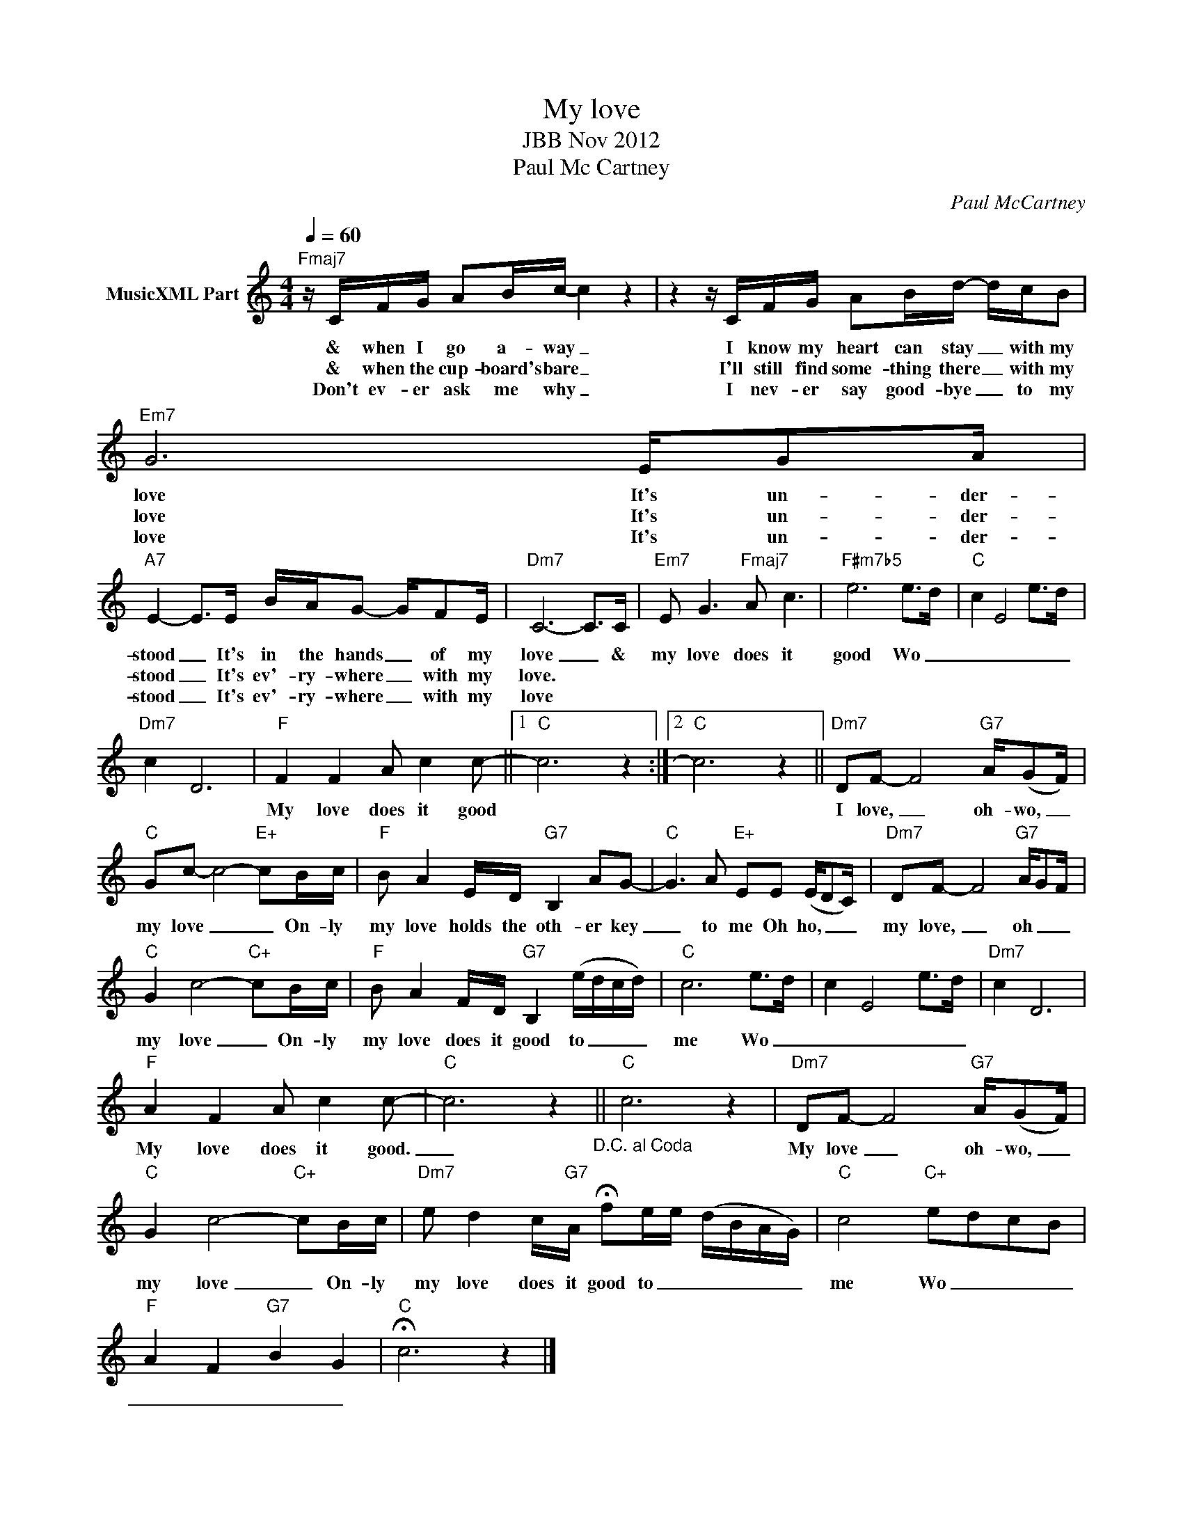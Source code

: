 X:1
T:My love
T:JBB Nov 2012
T:Paul Mc Cartney
C:Paul McCartney
Z:All Rights Reserved
L:1/8
Q:1/4=60
M:4/4
K:C
V:1 treble nm="MusicXML Part"
%%MIDI program 0
%%MIDI control 7 102
%%MIDI control 10 64
V:1
"Fmaj7" z/ C/F/G/ AB/c/- c2 z2 | z2 z/ C/F/G/ AB/d/- d/c/B |"Em7" G6 E/GA/ | %3
w: & when I go a- way _|I know my heart can stay _ with my|love It's un- der-|
w: & when the cup- board's bare _|I'll still find some- thing there _ with my|love It's un- der-|
w: Don't ev- er ask me why _|I nev- er say good- bye _ to my|love It's un- der-|
"A7" E2- E>E B/A/G- G/FE/ |"Dm7" C6- C>C |"Em7" E G3"Fmaj7" A c3 |"F#m7b5" e6 e>d |"C" c2 E4 e>d | %8
w: stood _ It's in the hands _ of my|love _ &|my love does it|good Wo _|_ _ _ _|
w: stood _ It's ev'- ry- where _ with my|love. * *||||
w: stood _ It's ev'- ry- where _ with my|love * *||||
"Dm7" c2 D6 |"F" F2 F2 A c2 c- ||1"C" c6 z2 :|2"C" c6 z2 ||"Dm7" DF- F4"G7" A/(GF/) | %13
w: |My love does it good|||I love, _ oh- wo, _|
w: |||||
w: |||||
"C" Gc- c4-"E+" cB/c/ |"F" B A2 E/D/"G7" B,2 AG- |"C" G3 A"E+" EE (E/DC/) |"Dm7" DF- F4"G7" A/GF/ | %17
w: my love _ _ On- ly|my love holds the oth- er key|_ to me Oh ho, _ _|my love, _ oh _ _|
w: ||||
w: ||||
"C" G2 c4-"C+" cB/c/ |"F" B A2 F/D/"G7" B,2 (e/d/c/d/) |"C" c6 e>d | c2 E4 e>d |"Dm7" c2 D6 | %22
w: my love _ On- ly|my love does it good to _ _ _|me Wo _|_ _ _ _||
w: |||||
w: |||||
"F" A2 F2 A c2 c- |"C" c6 z2"_D.C. al Coda" ||"C" c6 z2 |"Dm7" DF- F4"G7" A/(GF/) | %26
w: My love does it good.|_||My love _ oh- wo, _|
w: ||||
w: ||||
"C" G2 c4-"C+" cB/c/ |"Dm7" e d2 c/"G7"A/ !fermata!fe/e/ (d/B/A/G/) |"C" c4"C+" edcB | %29
w: my love _ On- ly|my love does it good to _ _ _ _ _|me Wo _ _ _|
w: |||
w: |||
"F" A2 F2"G7" B2 G2 |"C" !fermata!c6 z2 |] %31
w: _ _ _ _||
w: ||
w: ||

